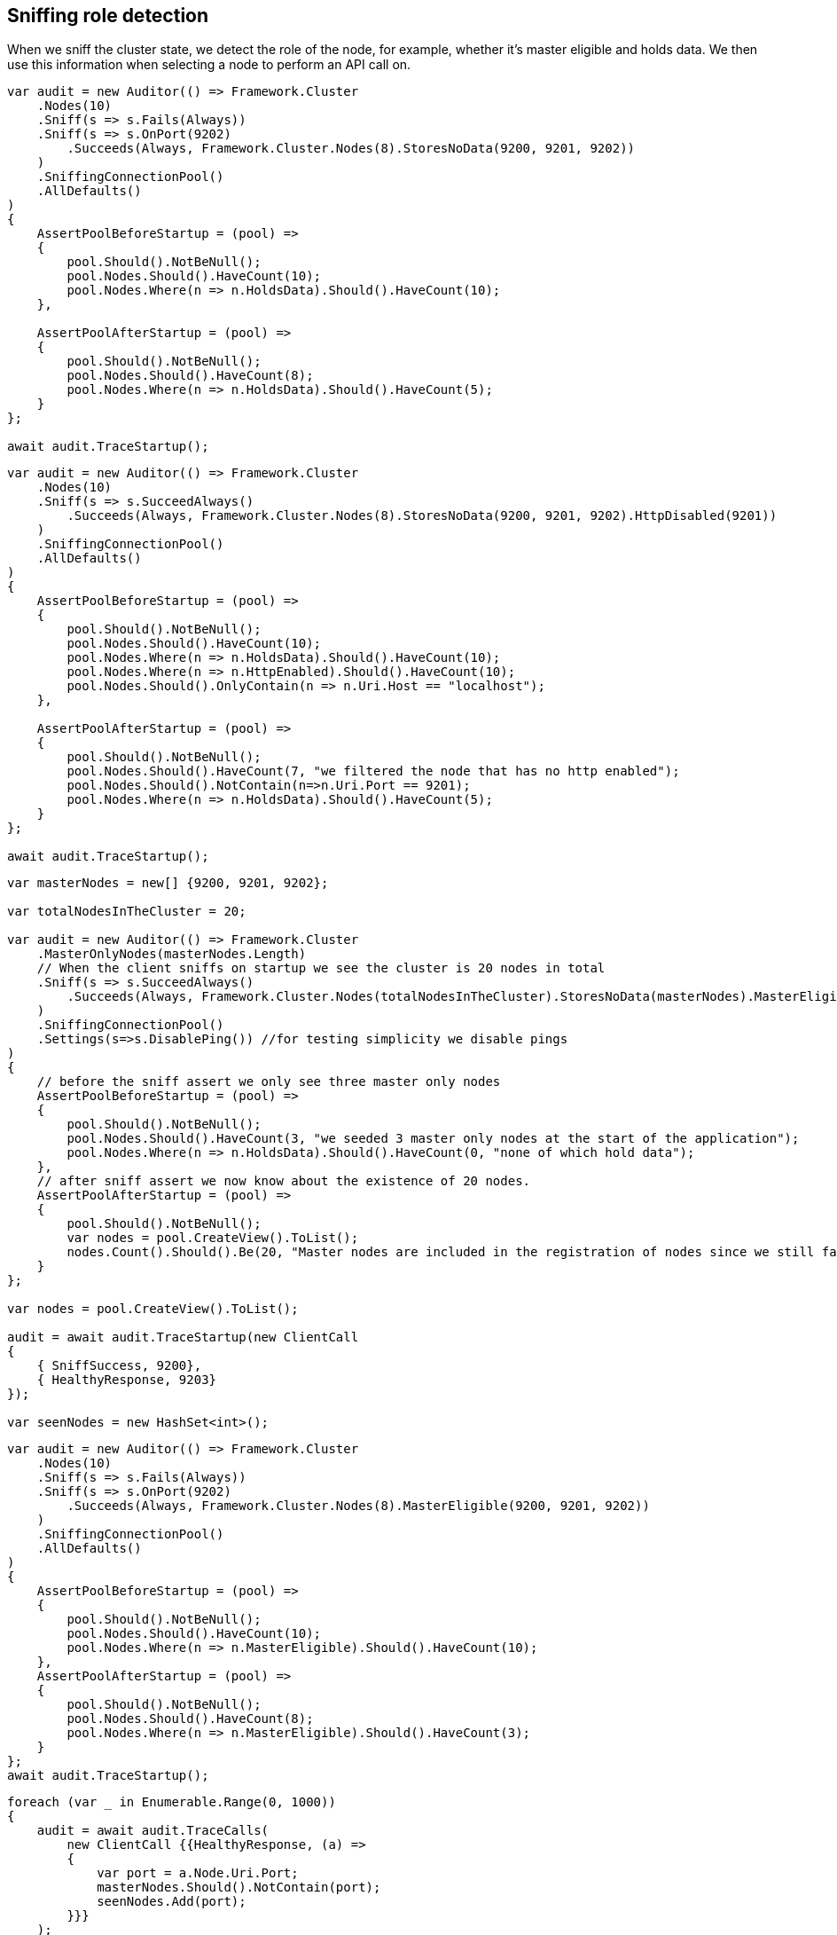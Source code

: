 :ref_current: https://www.elastic.co/guide/en/elasticsearch/reference/5.2

:github: https://github.com/elastic/elasticsearch-net

:nuget: https://www.nuget.org/packages

////
IMPORTANT NOTE
==============
This file has been generated from https://github.com/elastic/elasticsearch-net/tree/5.x/src/Tests/ClientConcepts/ConnectionPooling/Sniffing/RoleDetection.doc.cs. 
If you wish to submit a PR for any spelling mistakes, typos or grammatical errors for this file,
please modify the original csharp file found at the link and submit the PR with that change. Thanks!
////

[[sniffing-role-detection]]
== Sniffing role detection

When we sniff the cluster state, we detect the role of the node, for example, 
whether it's master eligible and holds data.
We then use this information when selecting a node to perform an API call on.

[source,csharp]
----
var audit = new Auditor(() => Framework.Cluster
    .Nodes(10)
    .Sniff(s => s.Fails(Always))
    .Sniff(s => s.OnPort(9202)
        .Succeeds(Always, Framework.Cluster.Nodes(8).StoresNoData(9200, 9201, 9202))
    )
    .SniffingConnectionPool()
    .AllDefaults()
)
{
    AssertPoolBeforeStartup = (pool) =>
    {
        pool.Should().NotBeNull();
        pool.Nodes.Should().HaveCount(10);
        pool.Nodes.Where(n => n.HoldsData).Should().HaveCount(10);
    },

    AssertPoolAfterStartup = (pool) =>
    {
        pool.Should().NotBeNull();
        pool.Nodes.Should().HaveCount(8);
        pool.Nodes.Where(n => n.HoldsData).Should().HaveCount(5);
    }
};

await audit.TraceStartup();
----

[source,csharp]
----
var audit = new Auditor(() => Framework.Cluster
    .Nodes(10)
    .Sniff(s => s.SucceedAlways()
        .Succeeds(Always, Framework.Cluster.Nodes(8).StoresNoData(9200, 9201, 9202).HttpDisabled(9201))
    )
    .SniffingConnectionPool()
    .AllDefaults()
)
{
    AssertPoolBeforeStartup = (pool) =>
    {
        pool.Should().NotBeNull();
        pool.Nodes.Should().HaveCount(10);
        pool.Nodes.Where(n => n.HoldsData).Should().HaveCount(10);
        pool.Nodes.Where(n => n.HttpEnabled).Should().HaveCount(10);
        pool.Nodes.Should().OnlyContain(n => n.Uri.Host == "localhost");
    },

    AssertPoolAfterStartup = (pool) =>
    {
        pool.Should().NotBeNull();
        pool.Nodes.Should().HaveCount(7, "we filtered the node that has no http enabled");
        pool.Nodes.Should().NotContain(n=>n.Uri.Port == 9201);
        pool.Nodes.Where(n => n.HoldsData).Should().HaveCount(5);
    }
};

await audit.TraceStartup();
----

[source,csharp]
----
var masterNodes = new[] {9200, 9201, 9202};

var totalNodesInTheCluster = 20;

var audit = new Auditor(() => Framework.Cluster
    .MasterOnlyNodes(masterNodes.Length)
    // When the client sniffs on startup we see the cluster is 20 nodes in total
    .Sniff(s => s.SucceedAlways()
        .Succeeds(Always, Framework.Cluster.Nodes(totalNodesInTheCluster).StoresNoData(masterNodes).MasterEligible(masterNodes))
    )
    .SniffingConnectionPool()
    .Settings(s=>s.DisablePing()) //for testing simplicity we disable pings
)
{
    // before the sniff assert we only see three master only nodes
    AssertPoolBeforeStartup = (pool) =>
    {
        pool.Should().NotBeNull();
        pool.Nodes.Should().HaveCount(3, "we seeded 3 master only nodes at the start of the application");
        pool.Nodes.Where(n => n.HoldsData).Should().HaveCount(0, "none of which hold data");
    },
    // after sniff assert we now know about the existence of 20 nodes.
    AssertPoolAfterStartup = (pool) =>
    {
        pool.Should().NotBeNull();
        var nodes = pool.CreateView().ToList();
        nodes.Count().Should().Be(20, "Master nodes are included in the registration of nodes since we still favor sniffing on them");
    }
};

var nodes = pool.CreateView().ToList();

audit = await audit.TraceStartup(new ClientCall
{
    { SniffSuccess, 9200},
    { HealthyResponse, 9203}
});

var seenNodes = new HashSet<int>();
----

[source,csharp]
----
var audit = new Auditor(() => Framework.Cluster
    .Nodes(10)
    .Sniff(s => s.Fails(Always))
    .Sniff(s => s.OnPort(9202)
        .Succeeds(Always, Framework.Cluster.Nodes(8).MasterEligible(9200, 9201, 9202))
    )
    .SniffingConnectionPool()
    .AllDefaults()
)
{
    AssertPoolBeforeStartup = (pool) =>
    {
        pool.Should().NotBeNull();
        pool.Nodes.Should().HaveCount(10);
        pool.Nodes.Where(n => n.MasterEligible).Should().HaveCount(10);
    },
    AssertPoolAfterStartup = (pool) =>
    {
        pool.Should().NotBeNull();
        pool.Nodes.Should().HaveCount(8);
        pool.Nodes.Where(n => n.MasterEligible).Should().HaveCount(3);
    }
};
await audit.TraceStartup();
----

[source,csharp]
----
foreach (var _ in Enumerable.Range(0, 1000))
{
    audit = await audit.TraceCalls(
        new ClientCall {{HealthyResponse, (a) =>
        {
            var port = a.Node.Uri.Port;
            masterNodes.Should().NotContain(port);
            seenNodes.Add(port);
        }}}
    );
}

seenNodes.Should().HaveCount(totalNodesInTheCluster - masterNodes.Length);
----

[source,csharp]
----
var totalNodesInTheCluster = 20;

var setting = "node.attr.rack_id";

var value = "rack_one";

var nodesInRackOne = new[] {9204, 9210, 9213};

var audit = new Auditor(() => Framework.Cluster
    .Nodes(totalNodesInTheCluster)
    // When the client sniffs on startup we see the cluster is still 20 nodes in total
    // However we are now aware of the actual configured settings on the nodes
    .Sniff(s => s.SucceedAlways()
        .Succeeds(Always, Framework.Cluster.Nodes(totalNodesInTheCluster).HasSetting(setting, value, nodesInRackOne))
    )
    .SniffingConnectionPool()
    .Settings(s=>s
        .DisablePing() //for testing simplicity we disable pings
        //We only want to execute API calls to nodes in rack_one
        .NodePredicate(node=>node.Settings.ContainsKey(setting) && node.Settings[setting] == value)
    )
)
{
    AssertPoolAfterStartup = (pool) =>
    {
        pool.Should().NotBeNull();
        var nodes = pool.CreateView().ToList();
        nodes.Count(n => n.Settings.ContainsKey(setting)).Should().Be(3, "only three nodes are in rack_one");
    }
};

var nodes = pool.CreateView().ToList();

audit = await audit.TraceStartup(new ClientCall
{
    { SniffSuccess, 9200},
    { HealthyResponse, 9204}
});

var seenNodes = new HashSet<int>();
----

[source,csharp]
----
foreach (var _ in Enumerable.Range(0, 1000))
{
    audit = await audit.TraceCalls(
        new ClientCall {{HealthyResponse, (a) =>
        {
            var port = a.Node.Uri.Port;
            nodesInRackOne.Should().Contain(port);
            seenNodes.Add(port);
        }}}
    );
}

seenNodes.Should().HaveCount(nodesInRackOne.Length);
----

[source,csharp]
----
var totalNodesInTheCluster = 20;

var audit = new Auditor(() => Framework.Cluster
    .Nodes(totalNodesInTheCluster)
    .Sniff(s => s.SucceedAlways()
        .Succeeds(Always, Framework.Cluster.Nodes(totalNodesInTheCluster))
    )
    .SniffingConnectionPool()
    .Settings(s => s
        .DisablePing()
        // evil predicate that declines ALL nodes
        .NodePredicate(node => false)
    )
);

await audit.TraceUnexpectedElasticsearchException(new ClientCall
{
    { SniffOnStartup }, //audit logs we are sniffing for the very very first time one startup
    { SniffSuccess }, //this goes ok because we ignore predicate when sniffing
    { NoNodesAttempted } //when trying to do an actual API call the predicate prevents any nodes from being attempted
}, e =>
{
    e.FailureReason.Should().Be(PipelineFailure.Unexpected);
    //generating the debug information should not throw
    Func<string> debug = () => e.DebugInformation;
    debug.Invoking(s =>s()).ShouldNotThrow();
    /* EXAMPLE OF PREVIOUS
# FailureReason: Unrecoverable/Unexpected NoNodesAttempted while attempting POST on default-index/project/_search on an empty node, likely a node predicate on ConnectionSettings not matching ANY nodes
 - [1] SniffOnStartup: Took: 00:00:00
 - [2] SniffSuccess: Node: http://localhost:9200/ Took: 00:00:00
 - [3] NoNodesAttempted: Took: 00:00:00
# Inner Exception: No nodes were attempted, this can happen when a node predicate does not match any nodes
    */
});

e.FailureReason.Should().Be(PipelineFailure.Unexpected);

Func<string> debug = () => e.DebugInformation;

debug.Invoking(s =>s()).ShouldNotThrow();
----

[source,csharp]
----
var audit = new Auditor(() => Framework.Cluster
    .Nodes(10)
    .Sniff(s => s.SucceedAlways()
        .Succeeds(Always, Framework.Cluster.Nodes(8).StoresNoData(9200, 9201, 9202).SniffShouldReturnFqdn())
    )
    .SniffingConnectionPool()
    .AllDefaults()
)
{
    AssertPoolBeforeStartup = (pool) =>
    {
        pool.Should().NotBeNull();
        pool.Nodes.Should().HaveCount(10);
        pool.Nodes.Where(n => n.HoldsData).Should().HaveCount(10);
        pool.Nodes.Should().OnlyContain(n => n.Uri.Host == "localhost");
    },

    AssertPoolAfterStartup = (pool) =>
    {
        pool.Should().NotBeNull();
        pool.Nodes.Should().HaveCount(8);
        pool.Nodes.Where(n => n.HoldsData).Should().HaveCount(5);
        pool.Nodes.Should().OnlyContain(n => n.Uri.Host.StartsWith("fqdn") && !n.Uri.Host.Contains("/"));
    }
};

await audit.TraceStartup();
----

[source,csharp]
----
var node = SniffAndReturnNode();

node.MasterEligible.Should().BeTrue();

node.HoldsData.Should().BeFalse();

node.Settings.Should().NotBeEmpty().And.Contain("node.attr.rack_id", "rack_one");

node = await SniffAndReturnNodeAsync();

node.MasterEligible.Should().BeTrue();

node.HoldsData.Should().BeFalse();

node.Settings.Should().NotBeEmpty().And.Contain("node.attr.rack_id", "rack_one");
----

[source,csharp]
----
var pipeline = CreatePipeline();

pipeline.Sniff();
----

[source,csharp]
----
var pipeline = CreatePipeline();

await pipeline.SniffAsync(default(CancellationToken));
----

[source,csharp]
----
var uri = TestClient.CreateUri(this._cluster.Node.Port);

this._settings = new ConnectionSettings(new SniffingConnectionPool(new[] { uri }));

var pipeline = new RequestPipeline(this._settings, DateTimeProvider.Default, new MemoryStreamFactory(),
    new SearchRequestParameters());
----

[source,csharp]
----
var nodes = this._settings.ConnectionPool.Nodes;

nodes.Should().NotBeEmpty().And.HaveCount(1);

var node = nodes.First();
----

